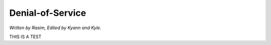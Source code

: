 Denial-of-Service
=================

*Written by Rasim, Edited by Kyann and Kyle.*

THIS IS A TEST

